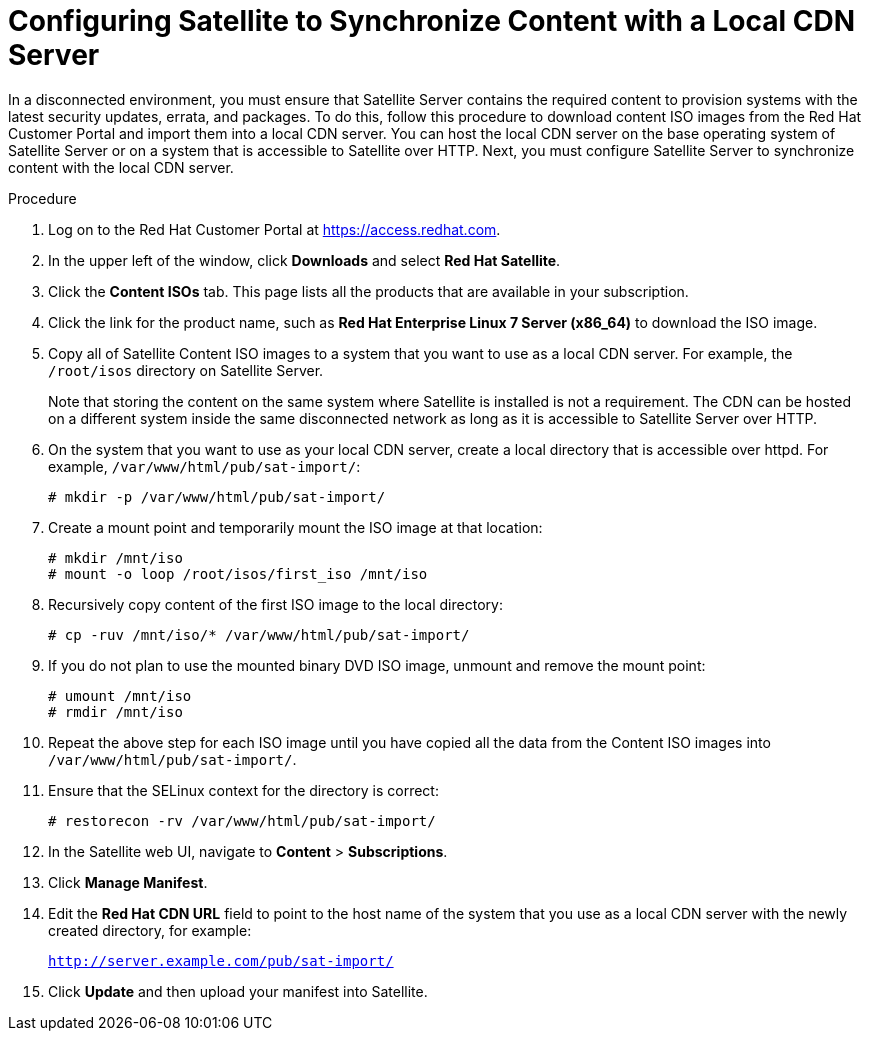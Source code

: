 [id="configuring-satellite-to-synchronize-content-with-a-local-cdn-server_{context}"]
= Configuring Satellite to Synchronize Content with a Local CDN Server

In a disconnected environment, you must ensure that Satellite Server contains the required content to provision systems with the latest security updates, errata, and packages. To do this, follow this procedure to download content ISO images from the Red{nbsp}Hat Customer Portal and import them into a local CDN server. You can host the local CDN server on the base operating system of Satellite Server or on a system that is accessible to Satellite over HTTP. Next, you must configure Satellite Server to synchronize content with the local CDN server.

.Procedure

. Log on to the Red{nbsp}Hat Customer Portal at https://access.redhat.com.

. In the upper left of the window, click *Downloads* and select *Red Hat Satellite*.

. Click the *Content ISOs* tab. This page lists all the products that are available in your subscription.

. Click the link for the product name, such as *Red Hat Enterprise Linux 7 Server (x86_64)* to download the ISO image.

. Copy all of Satellite Content ISO images to a system that you want to use as a local CDN server. For example, the `/root/isos` directory on Satellite Server.
+
Note that storing the content on the same system where Satellite is installed is not a requirement. The CDN can be hosted on a different system inside the same disconnected network as long as it is accessible to Satellite Server over HTTP.

. On the system that you want to use as your local CDN server, create a local directory that is accessible over httpd. For example, `/var/www/html/pub/sat-import/`:
+
----
# mkdir -p /var/www/html/pub/sat-import/
----

. Create a mount point and temporarily mount the ISO image at that location:
+
----
# mkdir /mnt/iso
# mount -o loop /root/isos/first_iso /mnt/iso
----

. Recursively copy content of the first ISO image to the local directory:
+
----
# cp -ruv /mnt/iso/* /var/www/html/pub/sat-import/
----

. If you do not plan to use the mounted binary DVD ISO image, unmount and remove the mount point:
+
----
# umount /mnt/iso
# rmdir /mnt/iso
----

. Repeat the above step for each ISO image until you have copied all the data from the Content ISO images into `/var/www/html/pub/sat-import/`.

. Ensure that the SELinux context for the directory is correct:
+
----
# restorecon -rv /var/www/html/pub/sat-import/
----

. In the Satellite web UI, navigate to *Content* > *Subscriptions*.

. Click *Manage Manifest*.

. Edit the *Red Hat CDN URL* field to point to the host name of the system that you use as a local CDN server with the newly created directory, for example:
+
`http://server.example.com/pub/sat-import/`

. Click *Update* and then upload your manifest into Satellite.
